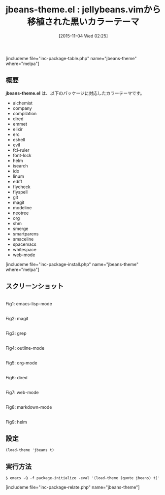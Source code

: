 #+BLOG: rubikitch
#+POSTID: 1231
#+BLOG: rubikitch
#+DATE: [2015-11-04 Wed 02:25]
#+PERMALINK: jbeans-theme
#+OPTIONS: toc:nil num:nil todo:nil pri:nil tags:nil ^:nil \n:t -:nil
#+ISPAGE: nil
#+DESCRIPTION:
# (progn (erase-buffer)(find-file-hook--org2blog/wp-mode))
#+BLOG: rubikitch
#+CATEGORY: ダーク
#+EL_PKG_NAME: jbeans-theme
#+TAGS: 
#+EL_TITLE0: jellybeans.vimから移植された黒いカラーテーマ
#+EL_URL: 
#+begin: org2blog
#+TITLE: jbeans-theme.el : jellybeans.vimから移植された黒いカラーテーマ
[includeme file="inc-package-table.php" name="jbeans-theme" where="melpa"]

#+end:
** 概要
*jbeans-theme.el* は、以下のパッケージに対応したカラーテーマです。
- alchemist
- company
- compilation
- dired
- emmet
- elixir
- erc
- eshell
- evil
- fci-ruler
- font-lock
- helm
- isearch
- ido
- linum
- ediff
- flycheck
- flyspell
- git
- magit
- modeline
- neotree
- org
- shm
- smerge
- smartparens
- smaceline
- spacemacs
- whitespace
- web-mode

[includeme file="inc-package-install.php" name="jbeans-theme" where="melpa"]
** スクリーンショット
# (save-window-excursion (async-shell-command "emacs-test -eval '(load-theme (quote jbeans) t)'"))
# (progn (forward-line 1)(shell-command "screenshot-time.rb org_theme_template" t))
#+ATTR_HTML: :width 480
[[file:/r/sync/screenshots/20151104022815.png]]
Fig1: emacs-lisp-mode

#+ATTR_HTML: :width 480
[[file:/r/sync/screenshots/20151104022820.png]]
Fig2: magit

#+ATTR_HTML: :width 480
[[file:/r/sync/screenshots/20151104022824.png]]
Fig3: grep

#+ATTR_HTML: :width 480
[[file:/r/sync/screenshots/20151104022827.png]]
Fig4: outline-mode

#+ATTR_HTML: :width 480
[[file:/r/sync/screenshots/20151104022830.png]]
Fig5: org-mode

#+ATTR_HTML: :width 480
[[file:/r/sync/screenshots/20151104022833.png]]
Fig6: dired

#+ATTR_HTML: :width 480
[[file:/r/sync/screenshots/20151104022836.png]]
Fig7: web-mode

#+ATTR_HTML: :width 480
[[file:/r/sync/screenshots/20151104022839.png]]
Fig8: markdown-mode

#+ATTR_HTML: :width 480
[[file:/r/sync/screenshots/20151104022843.png]]
Fig9: helm


** 設定
#+BEGIN_SRC fundamental
(load-theme 'jbeans t)
#+END_SRC

** 実行方法
#+BEGIN_EXAMPLE
$ emacs -Q -f package-initialize -eval '(load-theme (quote jbeans) t)'
#+END_EXAMPLE

# (progn (forward-line 1)(shell-command "screenshot-time.rb org_template" t))
[includeme file="inc-package-relate.php" name="jbeans-theme"]
